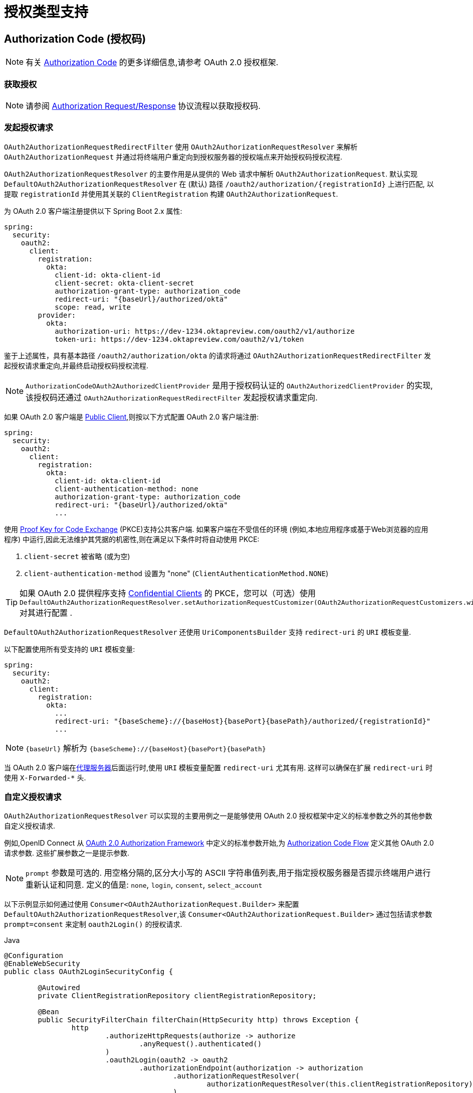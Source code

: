 [[servlet-oauth2Client-auth-grant-support]]
= 授权类型支持


[[servlet-oauth2Client-auth-code-grant]]
== Authorization Code  (授权码)

[NOTE]
====
有关 https://tools.ietf.org/html/rfc6749#section-1.3.1[Authorization Code] 的更多详细信息,请参考 OAuth 2.0 授权框架.
====

=== 获取授权

[NOTE]
====
请参阅 https://tools.ietf.org/html/rfc6749#section-4.1.1[Authorization Request/Response]  协议流程以获取授权码.
====

=== 发起授权请求

`OAuth2AuthorizationRequestRedirectFilter` 使用 `OAuth2AuthorizationRequestResolver` 来解析 `OAuth2AuthorizationRequest` 并通过将终端用户重定向到授权服务器的授权端点来开始授权码授权流程.

`OAuth2AuthorizationRequestResolver` 的主要作用是从提供的 Web 请求中解析 `OAuth2AuthorizationRequest`.  默认实现 `DefaultOAuth2AuthorizationRequestResolver` 在 (默认) 路径 `/oauth2/authorization/{registrationId}` 上进行匹配,
以提取 `registrationId` 并使用其关联的 `ClientRegistration` 构建 `OAuth2AuthorizationRequest`.

为 OAuth 2.0 客户端注册提供以下 Spring Boot 2.x 属性:

====
[source,yaml,attrs="-attributes"]
----
spring:
  security:
    oauth2:
      client:
        registration:
          okta:
            client-id: okta-client-id
            client-secret: okta-client-secret
            authorization-grant-type: authorization_code
            redirect-uri: "{baseUrl}/authorized/okta"
            scope: read, write
        provider:
          okta:
            authorization-uri: https://dev-1234.oktapreview.com/oauth2/v1/authorize
            token-uri: https://dev-1234.oktapreview.com/oauth2/v1/token
----
====

鉴于上述属性，具有基本路径 `/oauth2/authorization/okta` 的请求将通过 `OAuth2AuthorizationRequestRedirectFilter` 发起授权请求重定向,并最终启动授权码授权流程.

[NOTE]
====
`AuthorizationCodeOAuth2AuthorizedClientProvider` 是用于授权码认证的 `OAuth2AuthorizedClientProvider` 的实现,该授权码还通过 `OAuth2AuthorizationRequestRedirectFilter` 发起授权请求重定向.
====

如果 OAuth 2.0 客户端是 https://tools.ietf.org/html/rfc6749#section-2.1[Public Client],则按以下方式配置 OAuth 2.0 客户端注册:

====
[source,yaml,attrs="-attributes"]
----
spring:
  security:
    oauth2:
      client:
        registration:
          okta:
            client-id: okta-client-id
            client-authentication-method: none
            authorization-grant-type: authorization_code
            redirect-uri: "{baseUrl}/authorized/okta"
            ...
----
====

使用 https://tools.ietf.org/html/rfc7636[Proof Key for Code Exchange] (PKCE)支持公共客户端.  如果客户端在不受信任的环境 (例如,本地应用程序或基于Web浏览器的应用程序) 中运行,因此无法维护其凭据的机密性,则在满足以下条件时将自动使用 PKCE:

. `client-secret` 被省略 (或为空)
. `client-authentication-method` 设置为 "none" (`ClientAuthenticationMethod.NONE`)

[TIP]
====
如果 OAuth 2.0 提供程序支持 https://tools.ietf.org/html/rfc6749#section-2.1[Confidential Clients] 的 PKCE，您可以（可选）使用 `DefaultOAuth2AuthorizationRequestResolver.setAuthorizationRequestCustomizer(OAuth2AuthorizationRequestCustomizers.withPkce())` 对其进行配置 .
====

[[servlet-oauth2Client-auth-code-redirect-uri]]
`DefaultOAuth2AuthorizationRequestResolver` 还使用 `UriComponentsBuilder` 支持 `redirect-uri` 的 `URI` 模板变量.

以下配置使用所有受支持的 `URI` 模板变量:

====
[source,yaml,attrs="-attributes"]
----
spring:
  security:
    oauth2:
      client:
        registration:
          okta:
            ...
            redirect-uri: "{baseScheme}://{baseHost}{basePort}{basePath}/authorized/{registrationId}"
            ...
----
====

[NOTE]
====
`{baseUrl}` 解析为 `{baseScheme}://{baseHost}{basePort}{basePath}`
====

当 OAuth 2.0 客户端在<<http-proxy-server, 代理服务器>>后面运行时,使用 `URI` 模板变量配置 `redirect-uri` 尤其有用.  这样可以确保在扩展 `redirect-uri` 时使用 `X-Forwarded-*` 头.

=== 自定义授权请求

`OAuth2AuthorizationRequestResolver` 可以实现的主要用例之一是能够使用 OAuth 2.0 授权框架中定义的标准参数之外的其他参数自定义授权请求.

例如,OpenID Connect 从 https://tools.ietf.org/html/rfc6749#section-4.1.1[OAuth 2.0 Authorization Framework] 中定义的标准参数开始,为 https://openid.net/specs/openid-connect-core-1_0.html#AuthRequest[Authorization Code Flow] 定义其他 OAuth 2.0 请求参数.  这些扩展参数之一是提示参数.

[NOTE]
====
`prompt` 参数是可选的. 用空格分隔的,区分大小写的 ASCII 字符串值列表,用于指定授权服务器是否提示终端用户进行重新认证和同意.  定义的值是: `none`, `login`, `consent`, `select_account`
====

以下示例显示如何通过使用 `Consumer<OAuth2AuthorizationRequest.Builder>` 来配置 `DefaultOAuth2AuthorizationRequestResolver`,该 `Consumer<OAuth2AuthorizationRequest.Builder>` 通过包括请求参数  `prompt=consent` 来定制  `oauth2Login()` 的授权请求.

====
.Java
[source,java,role="primary"]
----
@Configuration
@EnableWebSecurity
public class OAuth2LoginSecurityConfig {

	@Autowired
	private ClientRegistrationRepository clientRegistrationRepository;

	@Bean
	public SecurityFilterChain filterChain(HttpSecurity http) throws Exception {
		http
			.authorizeHttpRequests(authorize -> authorize
				.anyRequest().authenticated()
			)
			.oauth2Login(oauth2 -> oauth2
				.authorizationEndpoint(authorization -> authorization
					.authorizationRequestResolver(
						authorizationRequestResolver(this.clientRegistrationRepository)
					)
				)
			);
		return http.build();
	}

	private OAuth2AuthorizationRequestResolver authorizationRequestResolver(
			ClientRegistrationRepository clientRegistrationRepository) {

		DefaultOAuth2AuthorizationRequestResolver authorizationRequestResolver =
				new DefaultOAuth2AuthorizationRequestResolver(
						clientRegistrationRepository, "/oauth2/authorization");
		authorizationRequestResolver.setAuthorizationRequestCustomizer(
				authorizationRequestCustomizer());

		return  authorizationRequestResolver;
	}

	private Consumer<OAuth2AuthorizationRequest.Builder> authorizationRequestCustomizer() {
		return customizer -> customizer
					.additionalParameters(params -> params.put("prompt", "consent"));
	}
}
----

.Kotlin
[source,kotlin,role="secondary"]
----
@Configuration
@EnableWebSecurity
class SecurityConfig {

    @Autowired
    private lateinit var customClientRegistrationRepository: ClientRegistrationRepository

    @Bean
    open fun filterChain(http: HttpSecurity): SecurityFilterChain {
        http {
            authorizeRequests {
                authorize(anyRequest, authenticated)
            }
            oauth2Login {
                authorizationEndpoint {
                    authorizationRequestResolver = authorizationRequestResolver(customClientRegistrationRepository)
                }
            }
        }
        return http.build()
    }

    private fun authorizationRequestResolver(
            clientRegistrationRepository: ClientRegistrationRepository?): OAuth2AuthorizationRequestResolver? {
        val authorizationRequestResolver = DefaultOAuth2AuthorizationRequestResolver(
                clientRegistrationRepository, "/oauth2/authorization")
        authorizationRequestResolver.setAuthorizationRequestCustomizer(
                authorizationRequestCustomizer())
        return authorizationRequestResolver
    }

    private fun authorizationRequestCustomizer(): Consumer<OAuth2AuthorizationRequest.Builder> {
        return Consumer { customizer ->
            customizer
                    .additionalParameters { params -> params["prompt"] = "consent" }
        }
    }
}
----
====

对于简单的用例,对于特定的提供者,附加请求参数始终相同,可以将其直接添加到 `authorization-uri` 中.

例如,如果请求参数 `prompt` 的值始终是提供者 okta 的 `consent` ,则可以简单地进行如下配置:

====
[source,yaml]
----
spring:
  security:
    oauth2:
      client:
        provider:
          okta:
            authorization-uri: https://dev-1234.oktapreview.com/oauth2/v1/authorize?prompt=consent
----
====

前面的示例显示了在标准参数之上添加自定义参数的常见用例.  或者,如果您的要求更高,则可以通过简单地覆盖 `OAuth2AuthorizationRequest.authorizationRequestUri` 属性来完全控制构建授权请求 `URI`.

[TIP]
====
`OAuth2AuthorizationRequest.Builder.build()` 构造 `OAuth2AuthorizationRequest.authorizationRequestUri`,它表示完整的授权请求 `URI`,包括使用 `application/x-www-form-urlencoded` 格式的所有查询参数.
====

以下示例显示了 `authorizationRequestCustomizer()` 方法与上一示例的不同形式,而是覆盖了 `OAuth2AuthorizationRequest.authorizationRequestUri` 属性.

====
.Java
[source,java,role="primary"]
----
private Consumer<OAuth2AuthorizationRequest.Builder> authorizationRequestCustomizer() {
	return customizer -> customizer
				.authorizationRequestUri(uriBuilder -> uriBuilder
					.queryParam("prompt", "consent").build());
}
----

.Kotlin
[source,kotlin,role="secondary"]
----
private fun authorizationRequestCustomizer(): Consumer<OAuth2AuthorizationRequest.Builder> {
    return Consumer { customizer: OAuth2AuthorizationRequest.Builder ->
        customizer
                .authorizationRequestUri { uriBuilder: UriBuilder ->
                    uriBuilder
                            .queryParam("prompt", "consent").build()
                }
    }
}
----
====

=== 保存授权请求

`AuthorizationRequestRepository` 负责从发起授权请求到接收到授权响应 (回调) 之间的 `OAuth2AuthorizationRequest` 的持久性.

[TIP]
====
`OAuth2AuthorizationRequest` 用于关联和验证授权响应.
====

`AuthorizationRequestRepository` 的默认实现是 `HttpSessionOAuth2AuthorizationRequestRepository`,它将 `OAuth2AuthorizationRequest` 存储在 `HttpSession` 中.

如果您具有 `AuthorizationRequestRepository` 的自定义实现,则可以如以下示例所示对其进行配置:

.AuthorizationRequestRepository Configuration
====
.Java
[source,java,role="primary"]
----
@Configuration
@EnableWebSecurity
public class OAuth2ClientSecurityConfig {

	@Bean
	public SecurityFilterChain filterChain(HttpSecurity http) throws Exception {
		http
			.oauth2Client(oauth2 -> oauth2
				.authorizationCodeGrant(codeGrant -> codeGrant
					.authorizationRequestRepository(this.authorizationRequestRepository())
					...
				)
			);
		return http.build();
	}
}
----

.Kotlin
[source,kotlin,role="secondary"]
----
@Configuration
@EnableWebSecurity
class OAuth2ClientSecurityConfig {

    @Bean
    open fun filterChain(http: HttpSecurity): SecurityFilterChain {
        http {
            oauth2Client {
                authorizationCodeGrant {
                    authorizationRequestRepository = authorizationRequestRepository()
                }
            }
        }
        return http.build()
    }
}
----

.Xml
[source,xml,role="secondary"]
----
<http>
	<oauth2-client>
		<authorization-code-grant authorization-request-repository-ref="authorizationRequestRepository"/>
	</oauth2-client>
</http>
----
====

=== 访问令牌请求

[NOTE]
====
请参阅 https://tools.ietf.org/html/rfc6749#section-4.1.3[Access Token Request/Response]  协议流程以获取授权码.
====

用于授权码授权的 `OAuth2AccessTokenResponseClient` 的默认实现是 `DefaultAuthorizationCodeTokenResponseClient`,它使用 `RestOperations` 在授权服务器的令牌端点交换访问令牌的授权码.

`DefaultAuthorizationCodeTokenResponseClient` 非常灵活,因为它允许您自定义令牌请求的预处理和/或令牌响应的后处理.

=== 自定义访问令牌请求

如果需要自定义令牌请求的预处理,则可以为 `DefaultAuthorizationCodeTokenResponseClient.setRequestEntityConverter()` 提供自定义 `Converter<OAuth2AuthorizationCodeGrantRequest, RequestEntity<?>>`.
默认实现 `OAuth2AuthorizationCodeGrantRequestEntityConverter` 构建标准 https://tools.ietf.org/html/rfc6749#section-4.1.3[OAuth 2.0 Access Token Request] 的 `RequestEntity` 表示形式.  但是,提供自定义转换器将允许您扩展标准令牌请求并添加自定义参数.

要仅自定义请求的参数，您可以为 `OAuth2AuthorizationCodeGrantRequestEntityConverter.setParametersConverter()` 提供自定义的 `Converter<OAuth2AuthorizationCodeGrantRequest, MultiValueMap<String, String>>` 以完全覆盖随请求发送的参数。 这通常比直接构造一个 `RequestEntity` 更简单。

[TIP]
====
如果您只想添加额外的参数，您可以为 `OAuth2AuthorizationCodeGrantRequestEntityConverter.addParametersConverter()` 提供一个自定义的 `Converter<OAuth2AuthorizationCodeGrantRequest, MultiValueMap<String, String>>`，它构造一个聚合的 `Converter`。
====

[IMPORTANT]
====
自定义 `Converter` 必须返回预期的 OAuth 2.0 提供者可以理解的 OAuth 2.0 访问令牌请求的有效 `RequestEntity` 表示形式.
====

=== 自定义访问令牌响应

另一方面,如果您需要自定义令牌响应的后处理,则需要为  `DefaultAuthorizationCodeTokenResponseClient.setRestOperations()` 提供一个自定义配置的 `RestOperations`.  默认的 `RestOperations` 配置如下:

====
.Java
[source,java,role="primary"]
----
RestTemplate restTemplate = new RestTemplate(Arrays.asList(
		new FormHttpMessageConverter(),
		new OAuth2AccessTokenResponseHttpMessageConverter()));

restTemplate.setErrorHandler(new OAuth2ErrorResponseErrorHandler());
----

.Kotlin
[source,kotlin,role="secondary"]
----
val restTemplate = RestTemplate(listOf(
        FormHttpMessageConverter(),
        OAuth2AccessTokenResponseHttpMessageConverter()))

restTemplate.errorHandler = OAuth2ErrorResponseErrorHandler()
----
====

[TIP]
====
发送 OAuth 2.0 访问令牌请求时,需要使用 Spring MVC `FormHttpMessageConverter`.
====

`OAuth2AccessTokenResponseHttpMessageConverter` 是 OAuth 2.0 访问令牌响应的 `HttpMessageConverter`.  您可以为 `OAuth2AccessTokenResponseHttpMessageConverter.setAccessTokenResponseConverter()` 提供一个自定义 `Converter<Map<String, String>, OAuth2AccessTokenResponse>`,
该转换器用于将 OAuth 2.0 访问令牌响应参数转换为 `OAuth2AccessTokenResponse`.

`OAuth2ErrorResponseErrorHandler` 是一个 `ResponseErrorHandler`,可以处理 OAuth 2.0 错误,例如.  400 错误的请求.  它使用 `OAuth2ErrorHttpMessageConverter` 将 OAuth 2.0 错误参数转换为 `OAuth2Error`.

无论您是自定义 `DefaultAuthorizationCodeTokenResponseClient` 还是提供自己的 `OAuth2AccessTokenResponseClient` 实现,都需要按以下示例所示进行配置:

.Access Token Response Configuration
====
.Java
[source,java,role="primary"]
----
@Configuration
@EnableWebSecurity
public class OAuth2ClientSecurityConfig {

	@Bean
	public SecurityFilterChain filterChain(HttpSecurity http) throws Exception {
		http
			.oauth2Client(oauth2 -> oauth2
				.authorizationCodeGrant(codeGrant -> codeGrant
					.accessTokenResponseClient(this.accessTokenResponseClient())
					...
				)
			);
		return http.build();
	}
}
----
.Kotlin
[source,kotlin,role="secondary"]
----
@Configuration
@EnableWebSecurity
class OAuth2ClientSecurityConfig {

    @Bean
    open fun filterChain(http: HttpSecurity): SecurityFilterChain {
        http {
            oauth2Client {
                authorizationCodeGrant {
                    accessTokenResponseClient = accessTokenResponseClient()
                }
            }
        }
        return http.build()
    }
}
----
.Xml
[source,xml,role="secondary"]
----
<http>
	<oauth2-client>
		<authorization-code-grant access-token-response-client-ref="accessTokenResponseClient"/>
	</oauth2-client>
</http>
----
====

[[servlet-oauth2Client-refresh-token-grant]]
== 刷新 Token

[NOTE]
有关以下内容的更多详细信息,请参阅 OAuth 2.0 授权框架 https://tools.ietf.org/html/rfc6749#section-1.5[Refresh Token].


=== 刷新访问令牌

[NOTE]
====
请参阅 https://tools.ietf.org/html/rfc6749#section-6[Access Token Request/Response] 协议流程以获取刷新令牌授权.
====

用于刷新令牌授权的 `OAuth2AccessTokenResponseClient` 的默认实现是 `DefaultRefreshTokenTokenResponseClient`,当在授权服务器的令牌端点刷新访问令牌时使用 `RestOperations`.

`DefaultRefreshTokenTokenResponseClient` 非常灵活,因为它允许您自定义令牌请求的预处理和/或令牌响应的后处理

=== 自定义令牌请求

如果需要自定义令牌请求的预处理,则可以为 `DefaultRefreshTokenTokenResponseClient.setRequestEntityConverter()` 提供自定义 `Converter<OAuth2RefreshTokenGrantRequest, RequestEntity<?>>`
默认实现 `OAuth2RefreshTokenGrantRequestEntityConverter` 构建标准 https://tools.ietf.org/html/rfc6749#section-6[OAuth 2.0 Access Token Request]的 `RequestEntity` 表示.  但是,提供自定义 `Converter` 将允许您扩展标准令牌请求并添加自定义参数.

要仅自定义请求的参数，您可以为 `OAuth2RefreshTokenGrantRequestEntityConverter.setParametersConverter()` 提供自定义的 `Converter<OAuth2RefreshTokenGrantRequest, MultiValueMap<String, String>>` 以完全覆盖随请求发送的参数。 这通常比直接构造一个 `RequestEntity` 更简单。

[TIP]
====
如果您希望只添加其他参数，您可以为 `OAuth2RefreshTokenGrantRequestEntityConverter.addParametersConverter()` 提供一个自定义的 `Converter<OAuth2RefreshTokenGrantRequest, MultiValueMap<String, String>>` 构造一个聚合 `Converter`。
====

[IMPORTANT]
====
自定义 `Converter` 必须返回预期的 OAuth 2.0 提供程序可以理解的 OAuth 2.0 访问令牌请求的有效 `RequestEntity` 表示形式.
====

=== 自定义令牌响应

另一方面,如果您需要自定义令牌响应的后处理,则需要为  `DefaultRefreshTokenTokenResponseClient.setRestOperations()` 提供一个自定义配置的 `RestOperations`.  默认的 `RestOperations` 配置如下:

====
.Java
[source,java,role="primary"]
----
RestTemplate restTemplate = new RestTemplate(Arrays.asList(
		new FormHttpMessageConverter(),
		new OAuth2AccessTokenResponseHttpMessageConverter()));

restTemplate.setErrorHandler(new OAuth2ErrorResponseErrorHandler());
----

.Kotlin
[source,kotlin,role="secondary"]
----
val restTemplate = RestTemplate(listOf(
        FormHttpMessageConverter(),
        OAuth2AccessTokenResponseHttpMessageConverter()))

restTemplate.errorHandler = OAuth2ErrorResponseErrorHandler()
----
====

[TIP]
====
发送 OAuth 2.0 访问令牌请求时,需要使用 Spring MVC `FormHttpMessageConverter`.
====

`OAuth2AccessTokenResponseHttpMessageConverter` 是 OAuth 2.0 访问令牌响应的 `HttpMessageConverter`.  您可以为  `OAuth2AccessTokenResponseHttpMessageConverter.setAccessTokenResponseConverter()` 提供一个自定义 `Converter<Map<String, String>, OAuth2AccessTokenResponse>`,该转换器用于将 OAuth 2.0 访问令牌响应参数转换为 `OAuth2AccessTokenResponse`.

`OAuth2ErrorResponseErrorHandler` 是一个 `ResponseErrorHandler`,可以处理 OAuth 2.0 错误,例如.  400 错误的请求.  它使用 `OAuth2ErrorHttpMessageConverter` 将 OAuth 2.0 错误参数转换为 `OAuth2Error`.

无论您是自定义 `DefaultRefreshTokenTokenResponseClient` 还是提供自己的 `OAuth2AccessTokenResponseClient` 实现,都需要按以下示例所示进行配置:

====
.Java
[source,java,role="primary"]
----
// Customize
OAuth2AccessTokenResponseClient<OAuth2RefreshTokenGrantRequest> refreshTokenTokenResponseClient = ...

OAuth2AuthorizedClientProvider authorizedClientProvider =
		OAuth2AuthorizedClientProviderBuilder.builder()
				.authorizationCode()
				.refreshToken(configurer -> configurer.accessTokenResponseClient(refreshTokenTokenResponseClient))
				.build();

...

authorizedClientManager.setAuthorizedClientProvider(authorizedClientProvider);
----

.Kotlin
[source,kotlin,role="secondary"]
----
// Customize
val refreshTokenTokenResponseClient: OAuth2AccessTokenResponseClient<OAuth2RefreshTokenGrantRequest> = ...

val authorizedClientProvider = OAuth2AuthorizedClientProviderBuilder.builder()
        .authorizationCode()
        .refreshToken { it.accessTokenResponseClient(refreshTokenTokenResponseClient) }
        .build()

...

authorizedClientManager.setAuthorizedClientProvider(authorizedClientProvider)
----
====

[NOTE]
====
`OAuth2AuthorizedClientProviderBuilder.builder().refreshToken()` 配置一个 `RefreshTokenOAuth2AuthorizedClientProvider`,它是 `OAuth2AuthorizedClientProvider` 的实现,用于刷新令牌授权.
====

`OAuth2RefreshToken` 可以选择在访问令牌响应中返回 `authorization_code` 和 `password` 授权类型.  如果 `OAuth2AuthorizedClient.getRefreshToken()` 可用且 `OAuth2AuthorizedClient.getAccessToken()` 过期,则 `RefreshTokenOAuth2AuthorizedClientProvider` 将自动刷新它.

[[servlet-oauth2Client-client-creds-grant]]
== Client Credentials(客户端凭证)

[NOTE]
====
有关 https://tools.ietf.org/html/rfc6749#section-1.3.4[Client Credentials] 授权的更多详细信息,请参考 OAuth 2.0 授权框架.
====

=== 访问令牌请求

[NOTE]
====
请参阅 https://tools.ietf.org/html/rfc6749#section-4.4.2[Access Token Request/Response]  协议流以获取 "客户端凭证" 授权.
====

客户端凭据授权的 `OAuth2AccessTokenResponseClient` 的默认实现是 `DefaultClientCredentialsTokenResponseClient`,当在授权服务器的令牌端点请求访问令牌时,它会使用 `RestOperations`.

`DefaultClientCredentialsTokenResponseClient` 非常灵活,因为它允许您自定义令牌请求的预处理和/或令牌响应的后处理.

=== 自定义访问令牌请求

如果需要自定义令牌请求的预处理,则可以为 `DefaultClientCredentialsTokenResponseClient.setRequestEntityConverter()`  提供自定义 `Converter<OAuth2ClientCredentialsGrantRequest, RequestEntity<?>>`.
默认实现 `OAuth2ClientCredentialsGrantRequestEntityConverter` 构建标准 https://tools.ietf.org/html/rfc6749#section-4.4.2[OAuth 2.0 Access Token Request] 的 `RequestEntity` 表示.  但是,提供自定义转换器将允许您扩展标准令牌请求并添加自定义参数.

要仅自定义请求的参数，您可以为 `OAuth2ClientCredentialsGrantRequestEntityConverter.setParametersConverter()` 提供自定义的 `Converter<OAuth2ClientCredentialsGrantRequest, MultiValueMap<String, String>>` 以完全覆盖随请求发送的参数。 这通常比直接构造一个 `RequestEntity` 更简单。

[TIP]
====
如果您只想添加额外的参数，您可以为 `OAuth2ClientCredentialsGrantRequestEntityConverter.addParametersConverter()` 提供一个自定义的 `Converter<OAuth2ClientCredentialsGrantRequest, MultiValueMap<String, String>>`，它构造一个聚合的 `Converter`。
====

[IMPORTANT]
====
自定义 `Converter` 必须返回预期的 OAuth 2.0 提供程序可以理解的 OAuth 2.0 访问令牌请求的有效 `RequestEntity` 表示形式.
====

=== 自定义访问令牌响应

另一方面,如果您需要自定义令牌响应的后处理,则需要为 `DefaultClientCredentialsTokenResponseClient.setRestOperations()` 提供一个自定义配置的 `RestOperations`.  默认的 `RestOperations` 配置如下:

====
.Java
[source,java,role="primary"]
----
RestTemplate restTemplate = new RestTemplate(Arrays.asList(
		new FormHttpMessageConverter(),
		new OAuth2AccessTokenResponseHttpMessageConverter()));

restTemplate.setErrorHandler(new OAuth2ErrorResponseErrorHandler());
----

.Kotlin
[source,kotlin,role="secondary"]
----
val restTemplate = RestTemplate(listOf(
        FormHttpMessageConverter(),
        OAuth2AccessTokenResponseHttpMessageConverter()))

restTemplate.errorHandler = OAuth2ErrorResponseErrorHandler()
----
====

[TIP]
====
发送 OAuth 2.0 访问令牌请求时,需要使用 Spring MVC `FormHttpMessageConverter`.
====

`OAuth2AccessTokenResponseHttpMessageConverter` 是 OAuth 2.0 访问令牌响应的 `HttpMessageConverter`.  您可以为 `OAuth2AccessTokenResponseHttpMessageConverter.setAccessTokenResponseConverter()`  提供一个自定义 `Converter<Map<String, String>, OAuth2AccessTokenResponse>` ,
该转换器用于将 OAuth 2.0 访问令牌响应参数转换为 `OAuth2AccessTokenResponse`.

`OAuth2ErrorResponseErrorHandler` 是一个 `ResponseErrorHandler`,可以处理 OAuth 2.0 错误,例如.  400 错误的请求.  它使用 `OAuth2ErrorHttpMessageConverter` 将 OAuth 2.0 错误参数转换为 `OAuth2Error`.

无论您是自定义 `DefaultClientCredentialsTokenResponseClient` 还是提供自己的 `OAuth2AccessTokenResponseClient` 实现,都需要按以下示例所示进行配置:

====
.Java
[source,java,role="primary"]
----
// Customize
OAuth2AccessTokenResponseClient<OAuth2ClientCredentialsGrantRequest> clientCredentialsTokenResponseClient = ...

OAuth2AuthorizedClientProvider authorizedClientProvider =
		OAuth2AuthorizedClientProviderBuilder.builder()
				.clientCredentials(configurer -> configurer.accessTokenResponseClient(clientCredentialsTokenResponseClient))
				.build();

...

authorizedClientManager.setAuthorizedClientProvider(authorizedClientProvider);
----

.Kotlin
[source,kotlin,role="secondary"]
----
// Customize
val clientCredentialsTokenResponseClient: OAuth2AccessTokenResponseClient<OAuth2ClientCredentialsGrantRequest> = ...

val authorizedClientProvider = OAuth2AuthorizedClientProviderBuilder.builder()
        .clientCredentials { it.accessTokenResponseClient(clientCredentialsTokenResponseClient) }
        .build()

...

authorizedClientManager.setAuthorizedClientProvider(authorizedClientProvider)
----
====

[NOTE]
====
`OAuth2AuthorizedClientProviderBuilder.builder().clientCredentials()` 配置 `ClientCredentialsOAuth2AuthorizedClientProvider`,这是 `OAuth2AuthorizedClientProvider` 的实现,用于 Client Credentials 授权.
====

=== 使用访问令牌

为 OAuth 2.0 客户端注册提供以下 Spring Boot 2.x 属性:

====
[source,yaml]
----
spring:
  security:
    oauth2:
      client:
        registration:
          okta:
            client-id: okta-client-id
            client-secret: okta-client-secret
            authorization-grant-type: client_credentials
            scope: read, write
        provider:
          okta:
            token-uri: https://dev-1234.oktapreview.com/oauth2/v1/token
----
====

进一步考虑以下 `OAuth2AuthorizedClientManager` `@Bean`:

====
.Java
[source,java,role="primary"]
----
@Bean
public OAuth2AuthorizedClientManager authorizedClientManager(
		ClientRegistrationRepository clientRegistrationRepository,
		OAuth2AuthorizedClientRepository authorizedClientRepository) {

	OAuth2AuthorizedClientProvider authorizedClientProvider =
			OAuth2AuthorizedClientProviderBuilder.builder()
					.clientCredentials()
					.build();

	DefaultOAuth2AuthorizedClientManager authorizedClientManager =
			new DefaultOAuth2AuthorizedClientManager(
					clientRegistrationRepository, authorizedClientRepository);
	authorizedClientManager.setAuthorizedClientProvider(authorizedClientProvider);

	return authorizedClientManager;
}
----

.Kotlin
[source,kotlin,role="secondary"]
----
@Bean
fun authorizedClientManager(
        clientRegistrationRepository: ClientRegistrationRepository,
        authorizedClientRepository: OAuth2AuthorizedClientRepository): OAuth2AuthorizedClientManager {
    val authorizedClientProvider = OAuth2AuthorizedClientProviderBuilder.builder()
            .clientCredentials()
            .build()
    val authorizedClientManager = DefaultOAuth2AuthorizedClientManager(
            clientRegistrationRepository, authorizedClientRepository)
    authorizedClientManager.setAuthorizedClientProvider(authorizedClientProvider)
    return authorizedClientManager
}
----
====

您可以按以下方式获取 `OAuth2AccessToken`:

====
.Java
[source,java,role="primary"]
----
@Controller
public class OAuth2ClientController {

	@Autowired
	private OAuth2AuthorizedClientManager authorizedClientManager;

	@GetMapping("/")
	public String index(Authentication authentication,
						HttpServletRequest servletRequest,
						HttpServletResponse servletResponse) {

		OAuth2AuthorizeRequest authorizeRequest = OAuth2AuthorizeRequest.withClientRegistrationId("okta")
				.principal(authentication)
				.attributes(attrs -> {
					attrs.put(HttpServletRequest.class.getName(), servletRequest);
					attrs.put(HttpServletResponse.class.getName(), servletResponse);
				})
				.build();
		OAuth2AuthorizedClient authorizedClient = this.authorizedClientManager.authorize(authorizeRequest);

		OAuth2AccessToken accessToken = authorizedClient.getAccessToken();

		...

		return "index";
	}
}
----

.Kotlin
[source,kotlin,role="secondary"]
----
class OAuth2ClientController {

    @Autowired
    private lateinit var authorizedClientManager: OAuth2AuthorizedClientManager

    @GetMapping("/")
    fun index(authentication: Authentication?,
              servletRequest: HttpServletRequest,
              servletResponse: HttpServletResponse): String {
        val authorizeRequest: OAuth2AuthorizeRequest = OAuth2AuthorizeRequest.withClientRegistrationId("okta")
                .principal(authentication)
                .attributes(Consumer { attrs: MutableMap<String, Any> ->
                    attrs[HttpServletRequest::class.java.name] = servletRequest
                    attrs[HttpServletResponse::class.java.name] = servletResponse
                })
                .build()
        val authorizedClient = authorizedClientManager.authorize(authorizeRequest)
        val accessToken: OAuth2AccessToken = authorizedClient.accessToken

        ...

        return "index"
    }
}
----
====

[NOTE]
====
`HttpServletRequest` 和 `HttpServletResponse` 都是可选属性.  如果未提供,它将使用 `RequestContextHolder.getRequestAttributes()` 默认为 `ServletRequestAttributes`.
====

[[servlet-oauth2Client-password-grant]]
== 资源所有者密码凭证

[NOTE]
====
有关资源所有者密码凭据授权的更多详细信息,请参考 https://tools.ietf.org/html/rfc6749#section-1.3.3[Resource Owner Password Credentials].
====

=== 访问令牌请求

[NOTE]
====
请参阅 https://tools.ietf.org/html/rfc6749#section-4.3.2[Access Token Request/Response]  协议流,以获取 "资源所有者密码凭据" 授权.
====

用于资源所有者密码凭据授权的 `OAuth2AccessTokenResponseClient` 的默认实现是 `DefaultPasswordTokenResponseClient`,当在授权服务器的令牌端点请求访问令牌时,它将使用 `RestOperations`.

`DefaultPasswordTokenResponseClient` 非常灵活,因为它允许您自定义令牌请求的预处理和/或令牌响应的后处理.

=== 自定义访问令牌请求

如果需要自定义令牌请求的预处理,则可以为 `DefaultPasswordTokenResponseClient.setRequestEntityConverter()` 提供自定义 `Converter<OAuth2PasswordGrantRequest, RequestEntity<?>>`.
默认实现 `OAuth2PasswordGrantRequestEntityConverter` 构建标准 https://tools.ietf.org/html/rfc6749#section-4.3.2[OAuth 2.0 Access Token Request]的 `RequestEntity` 表示形式.  但是,提供自定义 `Converter` 将允许您扩展标准令牌请求并添加自定义参数.

要仅自定义请求的参数，您可以为 `OAuth2PasswordGrantRequestEntityConverter.setParametersConverter()` 提供自定义的 `Converter<OAuth2PasswordGrantRequest, MultiValueMap<String, String>>` 以完全覆盖随请求发送的参数。 这通常比直接构造一个 `RequestEntity` 更简单。

[TIP]
====
如果您希望只添加其他参数，您可以为 `OAuth2PasswordGrantRequestEntityConverter.addParametersConverter()` 提供一个自定义的 `Converter<OAuth2PasswordGrantRequest, MultiValueMap<String, String>>`，它构造了一个聚合 `Converter`。
====

[IMPORTANT]
====
自定义 `Converter` 必须返回预期的 OAuth 2.0 提供程序可以理解的 OAuth 2.0 访问令牌请求的有效 `RequestEntity` 表示形式.
====

=== 自定义访问令牌响应

另一方面,如果您需要自定义令牌响应的后处理,则需要为 `DefaultPasswordTokenResponseClient.setRestOperations()` 提供一个自定义配置的 `RestOperations`.  默认的 `RestOperations` 配置如下:

====
.Java
[source,java,role="primary"]
----
RestTemplate restTemplate = new RestTemplate(Arrays.asList(
		new FormHttpMessageConverter(),
		new OAuth2AccessTokenResponseHttpMessageConverter()));

restTemplate.setErrorHandler(new OAuth2ErrorResponseErrorHandler());
----

.Kotlin
[source,kotlin,role="secondary"]
----
val restTemplate = RestTemplate(listOf(
        FormHttpMessageConverter(),
        OAuth2AccessTokenResponseHttpMessageConverter()))

restTemplate.errorHandler = OAuth2ErrorResponseErrorHandler()
----
====

[TIP]
====
发送 OAuth 2.0 访问令牌请求时,需要使用 Spring MVC `FormHttpMessageConverter`.
====

`OAuth2AccessTokenResponseHttpMessageConverter` 是OAuth 2.0访问令牌响应的 `HttpMessageConverter`.  您可以为 `OAuth2AccessTokenResponseHttpMessageConverter.setTokenResponseConverter()` 提供一个自定义 `Converter<Map<String, String>, OAuth2AccessTokenResponse>`,该转换器用于将OAuth 2.0访问令牌响应参数转换为 `OAuth2AccessTokenResponse`.

`OAuth2ErrorResponseErrorHandler` 是一个 `ResponseErrorHandler`,可以处理OAuth 2.0错误,例如.  400错误的请求.  它使用 `OAuth2ErrorHttpMessageConverter` 将OAuth 2.0错误参数转换为 `OAuth2Error`.

无论您是自定义 `DefaultPasswordTokenResponseClient` 还是提供自己的 `OAuth2AccessTokenResponseClient` 实现,都需要按以下示例所示进行配置:

====
.Java
[source,java,role="primary"]
----
// Customize
OAuth2AccessTokenResponseClient<OAuth2PasswordGrantRequest> passwordTokenResponseClient = ...

OAuth2AuthorizedClientProvider authorizedClientProvider =
		OAuth2AuthorizedClientProviderBuilder.builder()
				.password(configurer -> configurer.accessTokenResponseClient(passwordTokenResponseClient))
				.refreshToken()
				.build();

...

authorizedClientManager.setAuthorizedClientProvider(authorizedClientProvider);
----

.Kotlin
[source,kotlin,role="secondary"]
----
val passwordTokenResponseClient: OAuth2AccessTokenResponseClient<OAuth2PasswordGrantRequest> = ...

val authorizedClientProvider = OAuth2AuthorizedClientProviderBuilder.builder()
        .password { it.accessTokenResponseClient(passwordTokenResponseClient) }
        .refreshToken()
        .build()

...

authorizedClientManager.setAuthorizedClientProvider(authorizedClientProvider)
----
====

[NOTE]
====
`OAuth2AuthorizedClientProviderBuilder.builder().password()` 配置 `PasswordOAuth2AuthorizedClientProvider`,它是 `OAuth2AuthorizedClientProvider` 的实现,用于资源所有者密码证书授权.
====

=== 使用访问令牌

为 OAuth 2.0 客户端注册提供以下Spring Boot 2.x属性:

[source,yaml]
----
spring:
  security:
    oauth2:
      client:
        registration:
          okta:
            client-id: okta-client-id
            client-secret: okta-client-secret
            authorization-grant-type: password
            scope: read, write
        provider:
          okta:
            token-uri: https://dev-1234.oktapreview.com/oauth2/v1/token
----

进一步考虑 `OAuth2AuthorizedClientManager` `@Bean`:

====
.Java
[source,java,role="primary"]
----
@Bean
public OAuth2AuthorizedClientManager authorizedClientManager(
		ClientRegistrationRepository clientRegistrationRepository,
		OAuth2AuthorizedClientRepository authorizedClientRepository) {

	OAuth2AuthorizedClientProvider authorizedClientProvider =
			OAuth2AuthorizedClientProviderBuilder.builder()
					.password()
					.refreshToken()
					.build();

	DefaultOAuth2AuthorizedClientManager authorizedClientManager =
			new DefaultOAuth2AuthorizedClientManager(
					clientRegistrationRepository, authorizedClientRepository);
	authorizedClientManager.setAuthorizedClientProvider(authorizedClientProvider);

	// Assuming the `username` and `password` are supplied as `HttpServletRequest` parameters,
	// map the `HttpServletRequest` parameters to `OAuth2AuthorizationContext.getAttributes()`
	authorizedClientManager.setContextAttributesMapper(contextAttributesMapper());

	return authorizedClientManager;
}

private Function<OAuth2AuthorizeRequest, Map<String, Object>> contextAttributesMapper() {
	return authorizeRequest -> {
		Map<String, Object> contextAttributes = Collections.emptyMap();
		HttpServletRequest servletRequest = authorizeRequest.getAttribute(HttpServletRequest.class.getName());
		String username = servletRequest.getParameter(OAuth2ParameterNames.USERNAME);
		String password = servletRequest.getParameter(OAuth2ParameterNames.PASSWORD);
		if (StringUtils.hasText(username) && StringUtils.hasText(password)) {
			contextAttributes = new HashMap<>();

			// `PasswordOAuth2AuthorizedClientProvider` requires both attributes
			contextAttributes.put(OAuth2AuthorizationContext.USERNAME_ATTRIBUTE_NAME, username);
			contextAttributes.put(OAuth2AuthorizationContext.PASSWORD_ATTRIBUTE_NAME, password);
		}
		return contextAttributes;
	};
}
----
.Kotlin
[source,kotlin,role="secondary"]
----
@Bean
fun authorizedClientManager(
        clientRegistrationRepository: ClientRegistrationRepository,
        authorizedClientRepository: OAuth2AuthorizedClientRepository): OAuth2AuthorizedClientManager {
    val authorizedClientProvider = OAuth2AuthorizedClientProviderBuilder.builder()
            .password()
            .refreshToken()
            .build()
    val authorizedClientManager = DefaultOAuth2AuthorizedClientManager(
            clientRegistrationRepository, authorizedClientRepository)
    authorizedClientManager.setAuthorizedClientProvider(authorizedClientProvider)

    // Assuming the `username` and `password` are supplied as `HttpServletRequest` parameters,
    // map the `HttpServletRequest` parameters to `OAuth2AuthorizationContext.getAttributes()`
    authorizedClientManager.setContextAttributesMapper(contextAttributesMapper())
    return authorizedClientManager
}

private fun contextAttributesMapper(): Function<OAuth2AuthorizeRequest, MutableMap<String, Any>> {
    return Function { authorizeRequest ->
        var contextAttributes: MutableMap<String, Any> = mutableMapOf()
        val servletRequest: HttpServletRequest = authorizeRequest.getAttribute(HttpServletRequest::class.java.name)
        val username = servletRequest.getParameter(OAuth2ParameterNames.USERNAME)
        val password = servletRequest.getParameter(OAuth2ParameterNames.PASSWORD)
        if (StringUtils.hasText(username) && StringUtils.hasText(password)) {
            contextAttributes = hashMapOf()

            // `PasswordOAuth2AuthorizedClientProvider` requires both attributes
            contextAttributes[OAuth2AuthorizationContext.USERNAME_ATTRIBUTE_NAME] = username
            contextAttributes[OAuth2AuthorizationContext.PASSWORD_ATTRIBUTE_NAME] = password
        }
        contextAttributes
    }
}
----
====


您可以按以下方式获取 `OAuth2AccessToken`:

====
.Java
[source,java,role="primary"]
----
@Controller
public class OAuth2ClientController {

	@Autowired
	private OAuth2AuthorizedClientManager authorizedClientManager;

	@GetMapping("/")
	public String index(Authentication authentication,
						HttpServletRequest servletRequest,
						HttpServletResponse servletResponse) {

		OAuth2AuthorizeRequest authorizeRequest = OAuth2AuthorizeRequest.withClientRegistrationId("okta")
				.principal(authentication)
				.attributes(attrs -> {
					attrs.put(HttpServletRequest.class.getName(), servletRequest);
					attrs.put(HttpServletResponse.class.getName(), servletResponse);
				})
				.build();
		OAuth2AuthorizedClient authorizedClient = this.authorizedClientManager.authorize(authorizeRequest);

		OAuth2AccessToken accessToken = authorizedClient.getAccessToken();

		...

		return "index";
	}
}
----

.Kotlin
[source,kotlin,role="secondary"]
----
@Controller
class OAuth2ClientController {
    @Autowired
    private lateinit var authorizedClientManager: OAuth2AuthorizedClientManager

    @GetMapping("/")
    fun index(authentication: Authentication?,
              servletRequest: HttpServletRequest,
              servletResponse: HttpServletResponse): String {
        val authorizeRequest: OAuth2AuthorizeRequest = OAuth2AuthorizeRequest.withClientRegistrationId("okta")
                .principal(authentication)
                .attributes(Consumer {
                    it[HttpServletRequest::class.java.name] = servletRequest
                    it[HttpServletResponse::class.java.name] = servletResponse
                })
                .build()
        val authorizedClient = authorizedClientManager.authorize(authorizeRequest)
        val accessToken: OAuth2AccessToken = authorizedClient.accessToken

        ...

        return "index"
    }
}
----
====

[NOTE]
====
`HttpServletRequest` 和 `HttpServletResponse` 都是可选属性.  如果未提供,它将使用 `RequestContextHolder.getRequestAttributes()` 默认为 `ServletRequestAttributes`.
====

[[oauth2Client-jwt-bearer-grant]]
== JWT Bearer

[NOTE]
====
有关 https://datatracker.ietf.org/doc/html/rfc7523[JWT Bearer] 授权的更多详细信息，请参阅 OAuth 2.0 客户端身份验证和授权授权的 JSON Web 令牌 (JWT) 配置文件。
====

=== 请求访问令牌

[NOTE]
====
请参阅 https://datatracker.ietf.org/doc/html/rfc7523#section-2.1[Access Token Request/Response] 协议流程了解 JWT 不记名授权。
====

JWT Bearer 授权的 `DefaultJwtBearerTokenResponseClient` 的默认实现是 `OAuth2AccessTokenResponseClient` ，它在授权服务器的令牌端点请求访问令牌时使用 `RestOperations` 。

`DefaultJwtBearerTokenResponseClient` 非常灵活，因为它允许您自定义令牌请求的预处理和/或令牌响应的后处理。

=== 自定义访问令牌请求

如果需要自定义 Token Request 的预处理，可以给 `DefaultJwtBearerTokenResponseClient.setRequestEntityConverter()` 提供一个自定义的 `Converter<JwtBearerGrantRequest, RequestEntity<?>>`。
默认实现 `JwtBearerGrantRequestEntityConverter` 构建 https://datatracker.ietf.org/doc/html/rfc7523#section-2.1[OAuth 2.0 访问令牌请求]的 `RequestEntity` 表示。
但是，提供自定义的“转换器”，将允许您扩展令牌请求并添加自定义参数。

要仅自定义请求的参数，您可以为 `JwtBearerGrantRequestEntityConverter.setParametersConverter()` 提供自定义的 `Converter<JwtBearerGrantRequest, MultiValueMap<String, String>>` 以完全覆盖随请求发送的参数。 这通常比直接构造一个 `RequestEntity` 更简单。

[TIP]
如果您希望只添加其他参数，您可以为 `JwtBearerGrantRequestEntityConverter.addParametersConverter()` 提供一个自定义的 `Converter<JwtBearerGrantRequest, MultiValueMap<String, String>>`，它构造一个聚合 `Converter`。

=== 自定义访问令牌响应

另一方面，如果您需要自定义令牌响应的后处理，则需要为 `DefaultJwtBearerTokenResponseClient.setRestOperations()` 提供自定义配置的 `RestOperations`。
默认的 `RestOperations` 配置如下：

====
.Java
[source,java,role="primary"]
----
RestTemplate restTemplate = new RestTemplate(Arrays.asList(
		new FormHttpMessageConverter(),
		new OAuth2AccessTokenResponseHttpMessageConverter()));

restTemplate.setErrorHandler(new OAuth2ErrorResponseErrorHandler());
----

.Kotlin
[source,kotlin,role="secondary"]
----
val restTemplate = RestTemplate(listOf(
        FormHttpMessageConverter(),
        OAuth2AccessTokenResponseHttpMessageConverter()))

restTemplate.errorHandler = OAuth2ErrorResponseErrorHandler()
----
====

[TIP]
====
Spring MVC `FormHttpMessageConverter` 是必需的，因为它在发送 OAuth 2.0 访问令牌请求时使用。
====

`OAuth2AccessTokenResponseHttpMessageConverter` 是用于 OAuth 2.0 访问令牌响应的 `HttpMessageConverter`。
您可以为 `OAuth2AccessTokenResponseHttpMessageConverter.setAccessTokenResponseConverter()` 提供自定义的 `Converter<Map<String, Object>, OAuth2AccessTokenResponse>`，用于将 OAuth 2.0 访问令牌响应参数转换为 `OAuth2AccessTokenResponse`。

`OAuth2ErrorResponseErrorHandler` 是一个 `ResponseErrorHandler` 可以处理 OAuth 2.0 错误，例如。 400 错误请求。
它使用 `OAuth2ErrorHttpMessageConverter` 将 OAuth 2.0 错误参数转换为 `OAuth2Error`。

无论您是自定义 `DefaultJwtBearerTokenResponseClient` 还是提供自己的 `OAuth2AccessTokenResponseClient` 实现，都需要按照以下示例进行配置：

====
.Java
[source,java,role="primary"]
----
// Customize
OAuth2AccessTokenResponseClient<JwtBearerGrantRequest> jwtBearerTokenResponseClient = ...

JwtBearerOAuth2AuthorizedClientProvider jwtBearerAuthorizedClientProvider = new JwtBearerOAuth2AuthorizedClientProvider();
jwtBearerAuthorizedClientProvider.setAccessTokenResponseClient(jwtBearerTokenResponseClient);

OAuth2AuthorizedClientProvider authorizedClientProvider =
		OAuth2AuthorizedClientProviderBuilder.builder()
				.provider(jwtBearerAuthorizedClientProvider)
				.build();

...

authorizedClientManager.setAuthorizedClientProvider(authorizedClientProvider);
----

.Kotlin
[source,kotlin,role="secondary"]
----
// Customize
val jwtBearerTokenResponseClient: OAuth2AccessTokenResponseClient<JwtBearerGrantRequest> = ...

val jwtBearerAuthorizedClientProvider = JwtBearerOAuth2AuthorizedClientProvider()
jwtBearerAuthorizedClientProvider.setAccessTokenResponseClient(jwtBearerTokenResponseClient);

val authorizedClientProvider = OAuth2AuthorizedClientProviderBuilder.builder()
        .provider(jwtBearerAuthorizedClientProvider)
        .build()

...

authorizedClientManager.setAuthorizedClientProvider(authorizedClientProvider)
----
====

=== 使用访问令牌

给定 OAuth 2.0 客户端注册的以下 Spring Boot 2.x 属性:

[source,yaml]
----
spring:
  security:
    oauth2:
      client:
        registration:
          okta:
            client-id: okta-client-id
            client-secret: okta-client-secret
            authorization-grant-type: urn:ietf:params:oauth:grant-type:jwt-bearer
            scope: read
        provider:
          okta:
            token-uri: https://dev-1234.oktapreview.com/oauth2/v1/token
----

...and the `OAuth2AuthorizedClientManager` `@Bean`:

====
.Java
[source,java,role="primary"]
----
@Bean
public OAuth2AuthorizedClientManager authorizedClientManager(
		ClientRegistrationRepository clientRegistrationRepository,
		OAuth2AuthorizedClientRepository authorizedClientRepository) {

	JwtBearerOAuth2AuthorizedClientProvider jwtBearerAuthorizedClientProvider =
			new JwtBearerOAuth2AuthorizedClientProvider();

	OAuth2AuthorizedClientProvider authorizedClientProvider =
			OAuth2AuthorizedClientProviderBuilder.builder()
					.provider(jwtBearerAuthorizedClientProvider)
					.build();

	DefaultOAuth2AuthorizedClientManager authorizedClientManager =
			new DefaultOAuth2AuthorizedClientManager(
					clientRegistrationRepository, authorizedClientRepository);
	authorizedClientManager.setAuthorizedClientProvider(authorizedClientProvider);

	return authorizedClientManager;
}
----

.Kotlin
[source,kotlin,role="secondary"]
----
@Bean
fun authorizedClientManager(
        clientRegistrationRepository: ClientRegistrationRepository,
        authorizedClientRepository: OAuth2AuthorizedClientRepository): OAuth2AuthorizedClientManager {
    val jwtBearerAuthorizedClientProvider = JwtBearerOAuth2AuthorizedClientProvider()
    val authorizedClientProvider = OAuth2AuthorizedClientProviderBuilder.builder()
            .provider(jwtBearerAuthorizedClientProvider)
            .build()
    val authorizedClientManager = DefaultOAuth2AuthorizedClientManager(
            clientRegistrationRepository, authorizedClientRepository)
    authorizedClientManager.setAuthorizedClientProvider(authorizedClientProvider)
    return authorizedClientManager
}
----
====

您可以通过以下方式获取 `OAuth2AccessToken`：

====
.Java
[source,java,role="primary"]
----
@RestController
public class OAuth2ResourceServerController {

	@Autowired
	private OAuth2AuthorizedClientManager authorizedClientManager;

	@GetMapping("/resource")
	public String resource(JwtAuthenticationToken jwtAuthentication) {
		OAuth2AuthorizeRequest authorizeRequest = OAuth2AuthorizeRequest.withClientRegistrationId("okta")
				.principal(jwtAuthentication)
				.build();
		OAuth2AuthorizedClient authorizedClient = this.authorizedClientManager.authorize(authorizeRequest);
		OAuth2AccessToken accessToken = authorizedClient.getAccessToken();

		...

	}
}
----

.Kotlin
[source,kotlin,role="secondary"]
----
class OAuth2ResourceServerController {

    @Autowired
    private lateinit var authorizedClientManager: OAuth2AuthorizedClientManager

    @GetMapping("/resource")
    fun resource(jwtAuthentication: JwtAuthenticationToken?): String {
        val authorizeRequest: OAuth2AuthorizeRequest = OAuth2AuthorizeRequest.withClientRegistrationId("okta")
                .principal(jwtAuthentication)
                .build()
        val authorizedClient = authorizedClientManager.authorize(authorizeRequest)
        val accessToken: OAuth2AccessToken = authorizedClient.accessToken

        ...

    }
}
----
====

[NOTE]
====
`JwtBearerOAuth2AuthorizedClientProvider` 默认通过 `OAuth2AuthorizationContext.getPrincipal().getPrincipal()` 解析 `Jwt` 断言，因此在前面的示例中使用了 `JwtAuthenticationToken`。
====

[TIP]
====
如果您需要解析来自不同来源的 `Jwt` 断言，您可以提供带有自定义 `Function<OAuth2AuthorizationContext, Jwt>` 的 `JwtBearerOAuth2AuthorizedClientProvider.setJwtAssertionResolver()`。
====